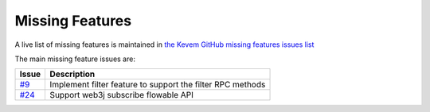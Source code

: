 Missing Features
################

.. _missing-features:

A live list of missing features is maintained in `the Kevem GitHub missing features issues list <https://github.com/wjsrobertson/kevem/labels/missing%20feature>`_

The main missing feature issues are:

+------------------------------------------------------------+------------------------------------------------------------+
| Issue                                                      | Description                                                |
+============================================================+============================================================+
| `#9 <https://github.com/wjsrobertson/kevem/issues/9>`_     | Implement filter feature to support the filter RPC methods |
+------------------------------------------------------------+------------------------------------------------------------+
| `#24 <https://github.com/wjsrobertson/kevem/issues/24>`_   | Support web3j subscribe flowable API                       |
+------------------------------------------------------------+------------------------------------------------------------+

